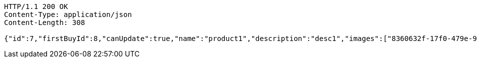 [source,http,options="nowrap"]
----
HTTP/1.1 200 OK
Content-Type: application/json
Content-Length: 308

{"id":7,"firstBuyId":8,"canUpdate":true,"name":"product1","description":"desc1","images":["8360632f-17f0-479e-9203-4a8664f09ea6.jpeg","9eb43281-d4f0-4f3c-86c3-47103de30920.jpeg"],"price":10,"category":6,"totalCount":500,"createdAt":"2021-09-06T23:34:14.645843466","updatedAt":"2021-09-06T23:34:14.646278415"}
----